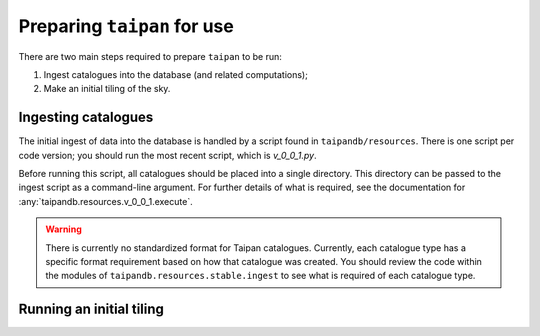 Preparing ``taipan`` for use
============================

There are two main steps required to prepare ``taipan`` to be run:

1. Ingest catalogues into the database (and related computations);
2. Make an initial tiling of the sky.

Ingesting catalogues
--------------------

The initial ingest of data into the database is handled by a script found in
``taipandb/resources``. There is one script per code version; you should
run the most recent script, which is `v_0_0_1.py`.

Before running this script, all catalogues should be placed into a single
directory. This directory can be passed to the ingest script as a command-line
argument. For further details of what is required, see the documentation
for :any:`taipandb.resources.v_0_0_1.execute`.

.. warning::
    There is currently no standardized format for Taipan catalogues. Currently,
    each catalogue type has a specific format requirement based on how that
    catalogue was created. You should review the code within the modules of
    ``taipandb.resources.stable.ingest`` to see what is required of each
    catalogue type.

Running an initial tiling
-------------------------
